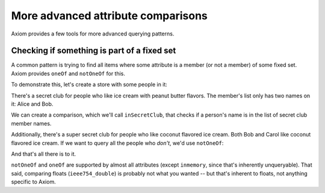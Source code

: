 =====================================
 More advanced attribute comparisons
=====================================

Axiom provides a few tools for more advanced querying patterns.

.. testsetup::

    from axiom.store import Store
    from person import Person

Checking if something is part of a fixed set
============================================

A common pattern is trying to find all items where some attribute is a
member (or not a member) of some fixed set. Axiom provides ``oneOf``
and ``notOneOf`` for this.

To demonstrate this, let's create a store with some people in it:

.. doctest::

   >>> store = Store()
   >>> alice = Person(store=store, name=u"Alice")
   >>> bob = Person(store=store, name=u"Bob")
   >>> carol = Person(store=store, name=u"Carol")


There's a secret club for people who like ice cream with peanut butter
flavors. The member's list only has two names on it: Alice and Bob.

.. doctest::

   >>> secretClubMemberNames = [u"Alice", u"Bob"]

We can create a comparison, which we'll call ``inSecretClub``, that
checks if a person's name is in the list of secret club member names.

.. doctest::

   >>> inSecretClub = Person.name.oneOf(secretClubMemberNames)
   >>> list(store.query(Person, inSecretClub, sort=Person.name.ascending))
   [Person(name=u'Alice', storeID=1)@..., Person(name=u'Bob', storeID=2)@...]

Additionally, there's a super secret club for people who like coconut
flavored ice cream. Both Bob and Carol like coconut flavored ice
cream. If we want to query all the people who *don't*, we'd use
``notOneOf``:

.. doctest::

   >>> doesntLikeCoconut = Person.name.notOneOf([u"Bob", u"Carol"])
   >>> list(store.query(Person, doesntLikeCoconut))
   [Person(name=u'Alice', storeID=1)@...]

And that's all there is to it.

``notOneOf`` and ``oneOf`` are supported by almost all attributes
(except ``inmemory``, since that's inherently unqueryable). That said,
comparing floats (``ieee754_double``) is probably not what you wanted
-- but that's inherent to floats, not anything specific to Axiom.
